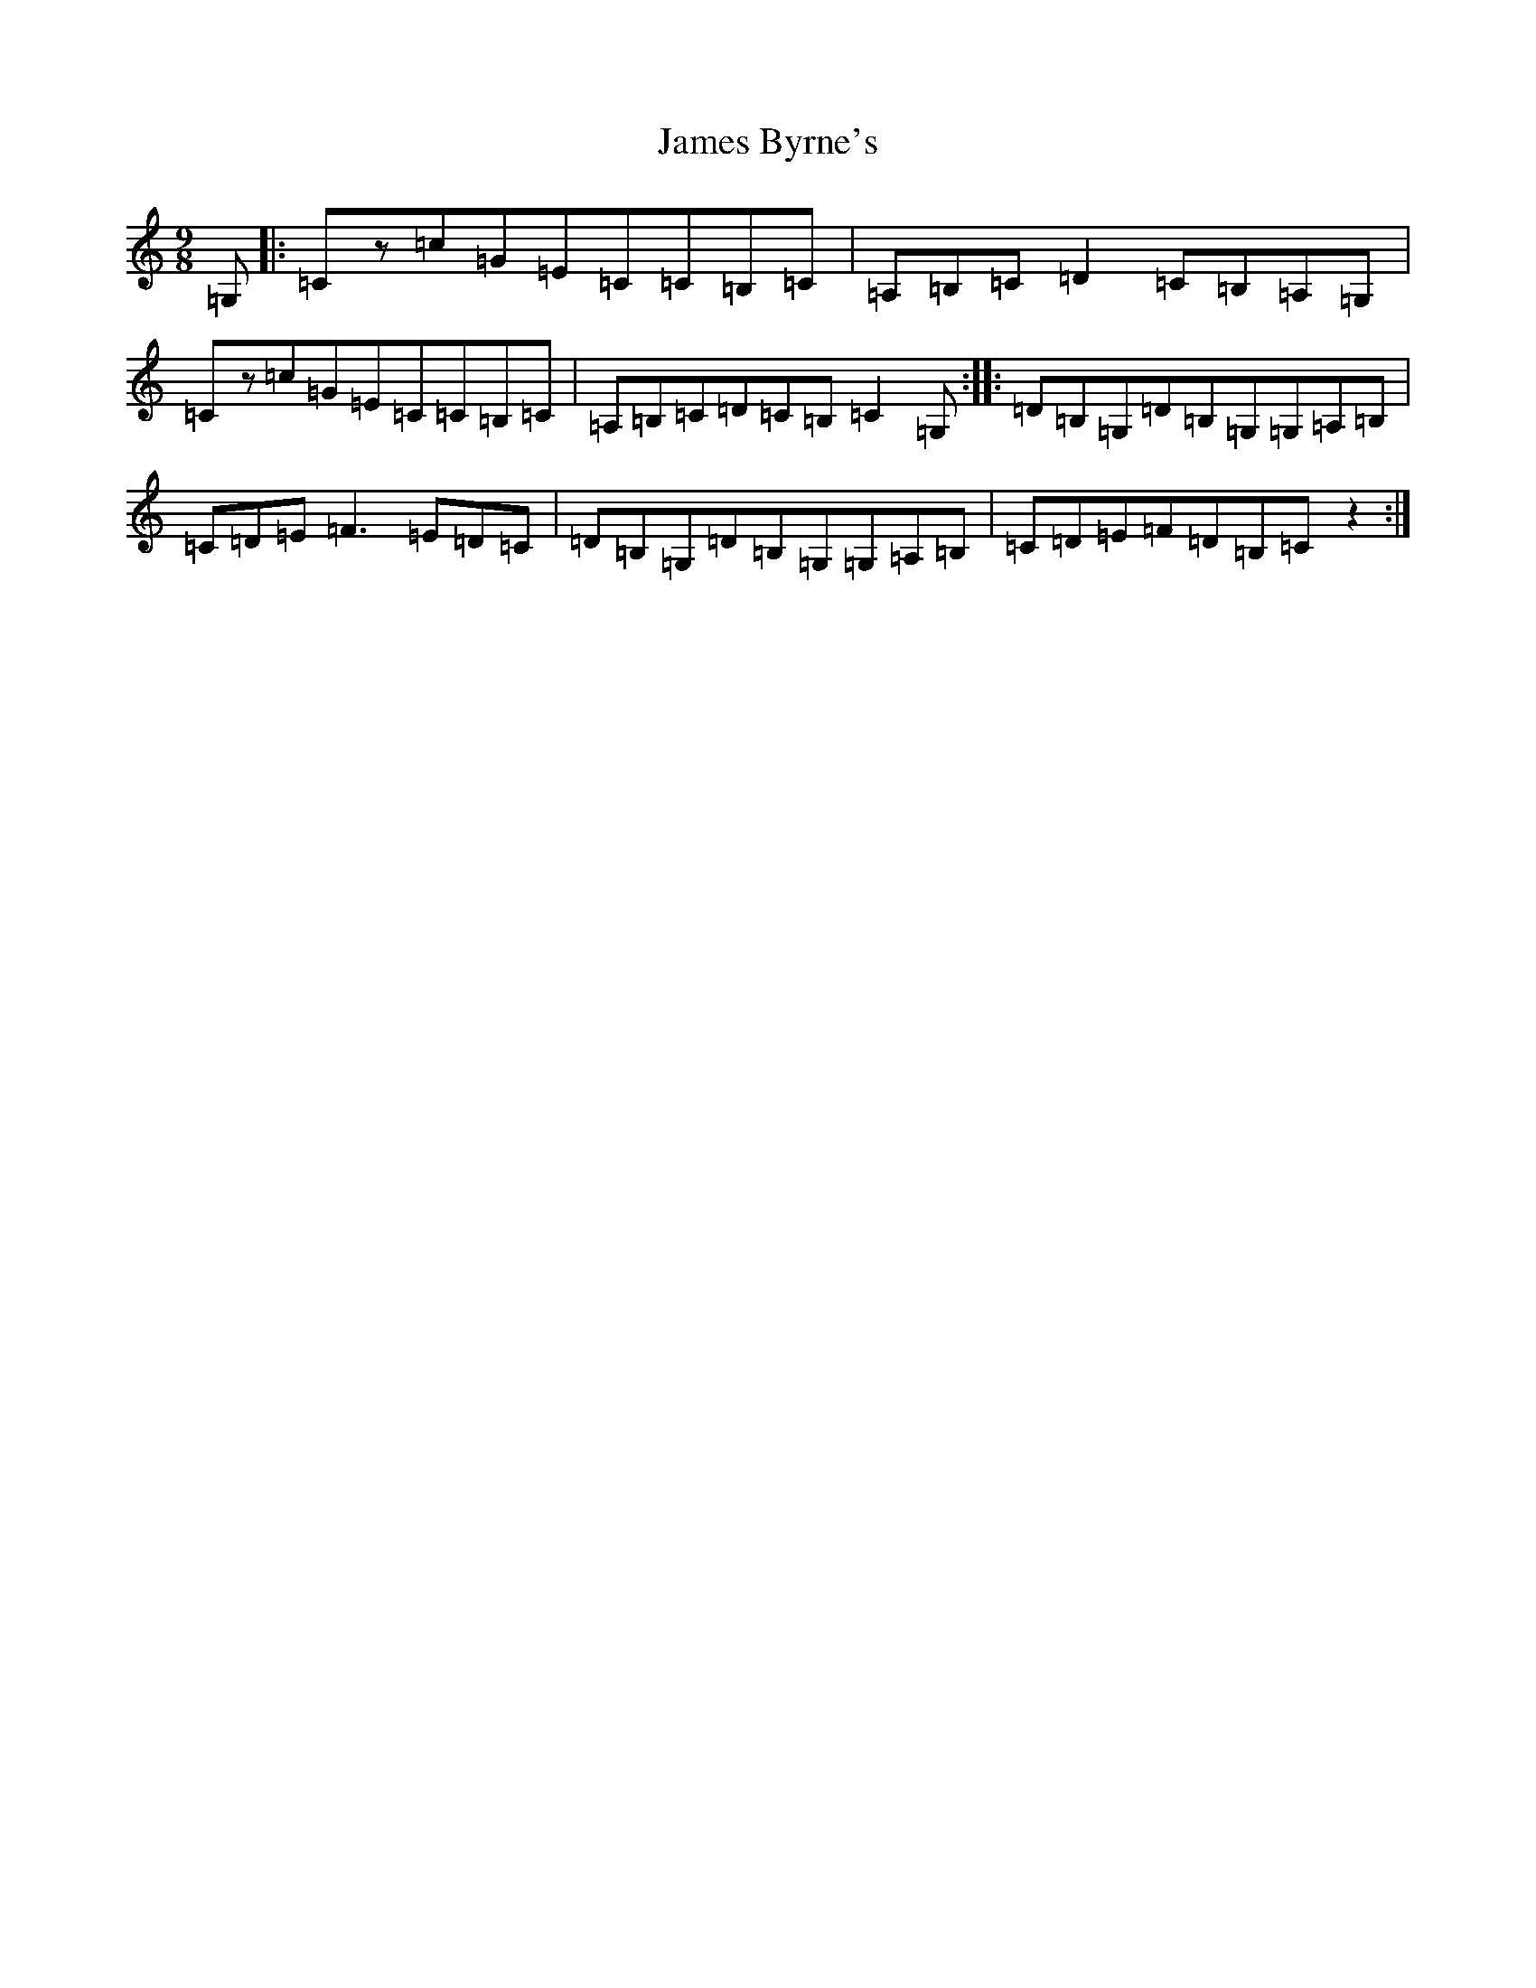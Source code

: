 X: 12340
T: James Byrne's
S: https://thesession.org/tunes/266#setting13006
Z: G Major
R: slip jig
M: 9/8
L: 1/8
K: C Major
=G,|:=Cz=c=G=E=C=C=B,=C|=A,=B,=C=D2=C=B,=A,=G,|=Cz=c=G=E=C=C=B,=C|=A,=B,=C=D=C=B,=C2=G,:||:=D=B,=G,=D=B,=G,=G,=A,=B,|=C=D=E=F3=E=D=C|=D=B,=G,=D=B,=G,=G,=A,=B,|=C=D=E=F=D=B,=Cz2:|